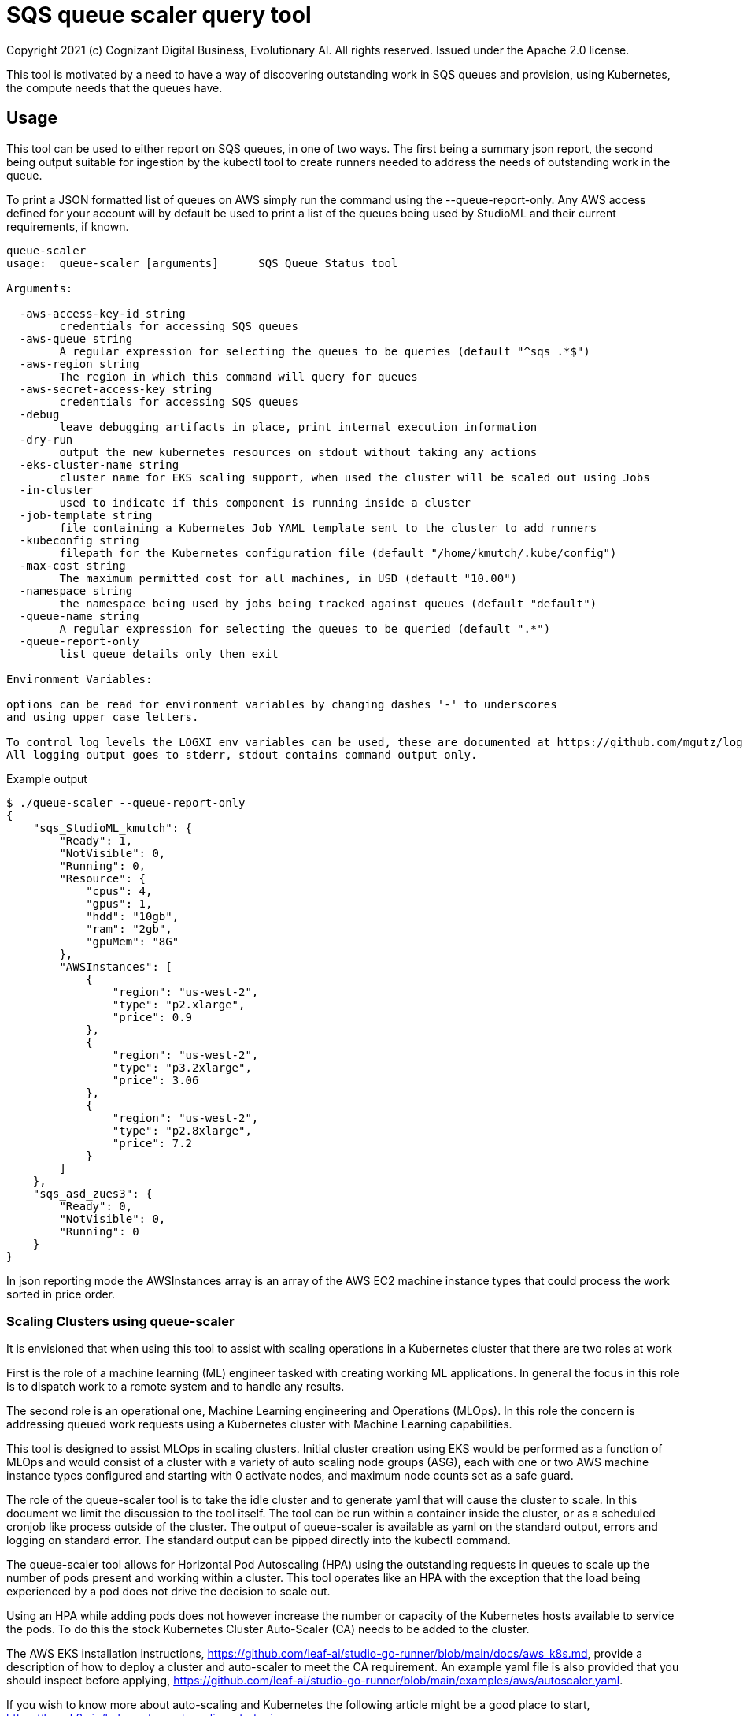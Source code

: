 = SQS queue scaler query tool
Copyright 2021 (c) Cognizant Digital Business, Evolutionary AI. All rights reserved. Issued under the Apache 2.0 license.
ifdef::env-github[]
:imagesdir:
https://raw.githubusercontent.com/cognizantcodehub/LEAF-ManyMinima/main/docs/artwork
:tip-caption: :bulb:
:note-caption: :information_source:
:important-caption: :heavy_exclamation_mark:
:caution-caption: :fire:
:warning-caption: :warning:
endif::[]

ifndef::env-github[]
:imagesdir: ./
endif::[]

:source-highlighter: pygments
:source-language: go


This tool is motivated by a need to have a way of discovering outstanding work in SQS queues and provision, using Kubernetes, the compute needs that the queues have.

:toc:

== Usage

This tool can be used to either report on SQS queues, in one of two ways.  The first being a summary json report, the second being output suitable for ingestion by the kubectl tool to create runners needed to address the needs of outstanding work in the queue.

To print a JSON formatted list of queues on AWS simply run the command using the --queue-report-only.  Any AWS access defined for your account will by default be used to print a list of the queues being used by StudioML and their current requirements, if known.

....
queue-scaler
usage:  queue-scaler [arguments]      SQS Queue Status tool

Arguments:

  -aws-access-key-id string
        credentials for accessing SQS queues
  -aws-queue string
        A regular expression for selecting the queues to be queries (default "^sqs_.*$")
  -aws-region string
        The region in which this command will query for queues
  -aws-secret-access-key string
        credentials for accessing SQS queues
  -debug
        leave debugging artifacts in place, print internal execution information
  -dry-run
        output the new kubernetes resources on stdout without taking any actions
  -eks-cluster-name string
        cluster name for EKS scaling support, when used the cluster will be scaled out using Jobs
  -in-cluster
        used to indicate if this component is running inside a cluster
  -job-template string
        file containing a Kubernetes Job YAML template sent to the cluster to add runners
  -kubeconfig string
        filepath for the Kubernetes configuration file (default "/home/kmutch/.kube/config")
  -max-cost string
        The maximum permitted cost for all machines, in USD (default "10.00")
  -namespace string
        the namespace being used by jobs being tracked against queues (default "default")
  -queue-name string
        A regular expression for selecting the queues to be queried (default ".*")
  -queue-report-only
        list queue details only then exit

Environment Variables:

options can be read for environment variables by changing dashes '-' to underscores
and using upper case letters.

To control log levels the LOGXI env variables can be used, these are documented at https://github.com/mgutz/logxi
All logging output goes to stderr, stdout contains command output only.
....

Example output
....
$ ./queue-scaler --queue-report-only
{
    "sqs_StudioML_kmutch": {
        "Ready": 1,
        "NotVisible": 0,
        "Running": 0,
        "Resource": {
            "cpus": 4,
            "gpus": 1,
            "hdd": "10gb",
            "ram": "2gb",
            "gpuMem": "8G"
        },
        "AWSInstances": [
            {
                "region": "us-west-2",
                "type": "p2.xlarge",
                "price": 0.9
            },
            {
                "region": "us-west-2",
                "type": "p3.2xlarge",
                "price": 3.06
            },
            {
                "region": "us-west-2",
                "type": "p2.8xlarge",
                "price": 7.2
            }
        ]
    },
    "sqs_asd_zues3": {
        "Ready": 0,
        "NotVisible": 0,
        "Running": 0
    }
}
....

In json reporting mode the AWSInstances array is an array of the AWS EC2 machine instance types that could process the work sorted in price order.

=== Scaling Clusters using queue-scaler

It is envisioned that when using this tool to assist with scaling operations in a Kubernetes cluster that there are two roles at work

First is the role of a machine learning (ML) engineer tasked with creating working ML applications.  In general the focus in this role is to dispatch work to a remote system and to handle any results.

The second role is an operational one, Machine Learning engineering and Operations (MLOps).  In this role the concern is addressing queued work requests using a Kubernetes cluster with Machine Learning capabilities.

This tool is designed to assist MLOps in scaling clusters.  Initial cluster creation using EKS would be performed as a function of MLOps and would consist of a cluster with a variety of auto scaling node groups (ASG), each with one or two AWS machine instance types configured and starting with 0 activate nodes, and maximum node counts set as a safe guard.

The role of the queue-scaler tool is to take the idle cluster and to generate yaml that will cause the cluster to scale.  In this document we limit the discussion to the tool itself.  The tool can be run within a container inside the cluster, or as a scheduled cronjob like process outside of the cluster.  The output of queue-scaler is available as yaml on the standard output, errors and logging on standard error.  The standard output can be pipped directly into the kubectl command.

The queue-scaler tool allows for Horizontal Pod Autoscaling (HPA) using the outstanding requests in queues to scale up the number of pods present and working within a cluster.  This tool operates like an HPA with the exception that the load being experienced by a pod does not drive the decision to scale out.

Using an HPA while adding pods does not however increase the number or capacity of the Kubernetes hosts available to service the pods.  To do this the stock Kubernetes Cluster Auto-Scaler (CA) needs to be added to the cluster.  

The AWS EKS installation instructions, https://github.com/leaf-ai/studio-go-runner/blob/main/docs/aws_k8s.md, provide a description of how to deploy a cluster and auto-scaler to meet the CA requirement.  An example yaml file is also provided that you should inspect before applying, https://github.com/leaf-ai/studio-go-runner/blob/main/examples/aws/autoscaler.yaml.

If you wish to know more about auto-scaling and Kubernetes the following article might be a good place to start, https://learnk8s.io/kubernetes-autoscaling-strategies.

=== Job Templates

The tool supports the generation of output that accepts a template file containing Go Template, https://pkg.go.dev/text/template?utm_source=godoc.  The templating is extended to support additional functionality using the Masterminds Sprig library, https://pkg.go.dev/github.com/Masterminds/sprig/v3.

When using a template the standard 100+ sprig functions are available and variables are supplied that are derived from the job characteristics obtained from the queue.  Combining these items with the template will result in a set of Kubernetes resources customized for the queue.

Variables from the queue statistics can be incorporated into the template, for example in the above report example the ram required to run the task, as '{{ .Resource.ram }}', or other items in the report can be substituted.  To check the generated variables names available use the --queue-report-only option to see what is available.  Other variables that are available include:

* QueueName The SQS queue name.  Would generally be referenced in the ConfigMap.
* NodeGroup The EKS node group that this work should have affinity to.  Generally referred to within the Job spec.
* Ready The count of StudioML tasks that are waiting on runners.
* NotVisible The count of StudioML tasks that are being worked on by runners
* Running The number of StudioML go runners that are actively running

The portion of your Kubernetes configuration which remains static can be placed into a seperate file and applied to your cluster.  An exmaple of the static configuration is provided in the sqs_static.yaml file that is located in the same directory as this README.md file.

The job definition that will be pushed to the cluster to add new processing capacity for jobs can be found in the sqs_job.yaml example, again in the current directory.

The following is a walk through explaining various template features and how they function when they interact with the cluster.

The file starts with the generation of a UUID V4 ID for our job.  Jobs within Kubernetes are unqiuely named applying a new template a second time to a job that has already been completed will not cause the job to be restarted and so a unqiue name is applied everytime.  sprig functions include a UUID generator.

....
# Copyright (c) 2021 Cognizant Digital Business, Evolutionary AI. All rights reserved. Issued under the Apache 2.0 License.

{{ $uuid := uuidv4 }}

....

With the inclusion of the UUID in the configuration map name we can have a per job queue.  The .QueueName is supplied by the queue-scaler tooling when submitting the job.

The LIMIT_IDLE_DURATION parameter allows us to exit processing after the time period used as the value if there is no new work.  Using this parameter we can support scale down operations.
....
---
apiVersion: v1
kind: ConfigMap
metadata:
 name: studioml-env-{{$uuid}}
data:
 LOGXI_FORMAT: "happy,maxcol=1024"
 LOGXI: "*=DBG"
 QUEUE_MATCH: "^{{.QueueName}}$"
 SQS_CERTS: "./certs/aws-sqs"
 MESSAGE_CRYPT: "./certs/message"
 CACHE_SIZE: "10Gib"
 CACHE_DIR: "/tmp/cache"
 CLEAR_TEXT_MESSAGES: "true"
 LIMIT_IDLE_DURATION: "15m"
....

The main job template uses the uuid to generate unique job names and also incorporates the local environments AWS variables into the resource.

The {{ .NodeGroup }} variable will be substituted with the node group to which the queue tool wishes work to be assigned to.

Two parameters from the queue .Resource.ram, and .Resource.cpus are also substituted into the job to allow it to be correctly sized within the cluster.

....
---
apiVersion: batch/v1
kind: Job
metadata:
 name: studioml-go-runner-{{$uuid}}
spec:
 parallelism: 1
 backoffLimit: 2
 template:
   spec:
      restartPolicy: Never
      serviceAccountName: studioml-account
      automountServiceAccountToken: true
      imagePullSecrets:
        - name: studioml-go-docker-key
      nodeSelector:
        alpha.eksctl.io/nodegroup-name: {{ .NodeGroup }}
      containers:
      - name: studioml-go-runner
        env:
          - name: AWS_DEFAULT_REGION
            value: {{ expandenv "$AWS_DEFAULT_REGION" }}
          - name: AWS_ACCESS_KEY_ID
            value: {{ expandenv "$AWS_ACCESS_KEY_ID" }}
          - name: AWS_SECRET_ACCESS_KEY
            value: {{ expandenv "$AWS_SECRET_ACCESS_KEY" }}
        envFrom:
        - configMapRef:
            name: studioml-env-{{$uuid}}
        #  Digest should be used to prevent version drift, prevented using idempotent SHA256 digest
        image: quay.io/leafai/studio-go-runner:0.14.0-main-aaaagqxwidj
        imagePullPolicy: Always
        resources:
          limits:
            nvidia.com/gpu: 1
            memory: {{ .Resource.ram }}
            cpu: {{ .Resource.cpus }}
        volumeMounts:
        - name: aws-sqs
          mountPath: "/runner/certs/aws-sqs/default"
          readOnly: true
        - name: message-encryption
          mountPath: "/runner/certs/message/encryption"
          readOnly: true
        - name: encryption-passphrase
          mountPath: "/runner/certs/message/passphrase"
          readOnly: true
        - name: queue-signing
          mountPath: "/runner/certs/queues/signing"
          readOnly: true
        - name: response-queue-signing
          mountPath: "/runner/certs/queues/response-encrypt"
          readOnly: true
        - name: tmp-volume
          mountPath: /tmp
        - name: nvidia
          mountPath: /usr/local/nvidia
        - name: libcuda
          mountPath: /usr/lib/x86_64-linux-gnu/libcuda.so.1
      nodeSelector:
        beta.kubernetes.io/os: linux
      volumes:
        - name: aws-sqs
          secret:
            optional: true
            secretName: studioml-runner-aws-sqs
            items:
            - key: credentials
              path: credentials
            - key: config
              path: config
        - name: message-encryption
          secret:
            optional: true
            secretName: studioml-runner-key-secret
            items:
            - key: ssh-privatekey
              path: ssh-privatekey
            - key: ssh-publickey
              path: ssh-publickey
        - name: encryption-passphrase
          secret:
            optional: true
            secretName: studioml-runner-passphrase-secret
            items:
            - key: ssh-passphrase
              path: ssh-passphrase
        - name: queue-signing
          secret:
            optional: false
            secretName: studioml-signing
        - name: response-queue-signing
          secret:
            optional: false
            secretName: studioml-report-keys
        - name: tmp-volume
          emptyDir:
            sizeLimit: 200Gi
        - name: nvidia
          hostPath:
            path: /usr/local/nvidia
        - name: libcuda
          hostPath:
            path: /usr/lib/x86_64-linux-gnu/libcuda.so.1
....

Running the tool and directly applying the results to your cluster can be done as follows

....
export AWS_PROFILE=...
export AWS_ACCESS_KEY_ID=...
export AWS_SECRET_ACCESS_KEY=...
export AWS_DEFAULT_REGION=...
export CLUSTER_NAME=...
export KUBECONFIG=...
kubectl apply -f sqs_static.yaml
queue-scaler  --eks-cluster-name test-eks --job-template sqs_job.yaml --debug | kubectl apply -f -
....

You will see the names of the config map and the job shown as output allow you to capture logs or examine the status of the running work.

